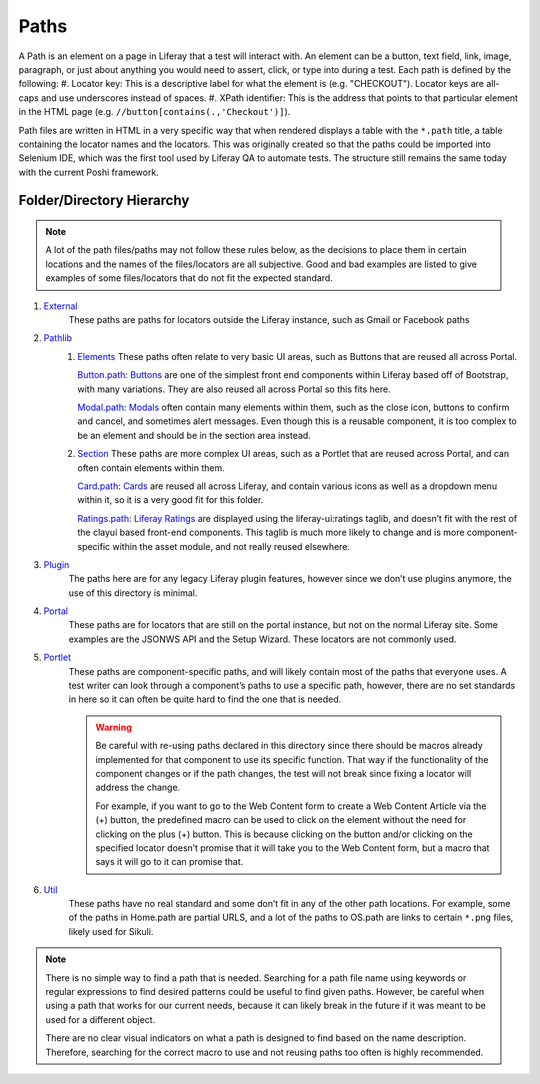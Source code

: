 Paths
======

A Path is an element on a page in Liferay that a test will interact with. An element can be a button, text field, link, image, paragraph, or just about anything you would need to assert, click, or type into during a test. Each path is defined by the following:
#. Locator key: This is a descriptive label for what the element is (e.g. "CHECKOUT"). Locator keys are all-caps and use underscores instead of spaces.
#. XPath identifier: This is the address that points to that particular element in the HTML page (e.g. ``//button[contains(.,'Checkout')]``).

Path files are written in HTML in a very specific way that when rendered displays a table with the ``*.path`` title, a table containing the locator names and the locators. This was originally created so that the paths could be imported into Selenium IDE, which was the first tool used by Liferay QA to automate tests. The structure still remains the same today with the current Poshi framework.

|image0|

Folder/Directory Hierarchy
---------------------------

.. note::
  A lot of the path files/paths may not follow these rules below, as the decisions to place them in certain locations and the names of the files/locators are all subjective. Good |check| and bad |x| examples are listed to give examples of some files/locators that do not fit the expected standard.

#. `External`_
    These paths are paths for locators outside the Liferay instance, such as Gmail or Facebook paths
#. `Pathlib`_
    #.  `Elements`_
        These paths often relate to very basic UI areas, such as Buttons that are reused all across Portal.

        |check| `Button.path`_: `Buttons`_ are one of the simplest front end components within Liferay based off of Bootstrap, with many variations. They are also reused all across Portal so this fits here.

        |x| `Modal.path`_: `Modals`_ often contain many elements within them, such as the close icon, buttons to confirm and cancel, and sometimes alert messages. Even though this is a reusable component, it is too complex to be an element and should be in the section area instead.
    #.  `Section`_
        These paths are more complex UI areas, such as  a Portlet that are reused across Portal, and can often contain elements within them.

        |check| `Card.path`_: `Cards`_ are reused all across Liferay, and contain various icons as well as a dropdown menu within it, so it is a very good fit for this folder.

        |x| `Ratings.path`_: `Liferay Ratings`_ are displayed using the liferay-ui:ratings taglib, and doesn’t fit with the rest of the clayui based front-end components. This taglib is much more likely to change and is more component-specific within the asset module, and not really reused elsewhere.
#. `Plugin`_
    The paths here are for any legacy Liferay plugin features, however since we don’t use plugins anymore, the use of this directory is minimal.
#. `Portal`_
    These paths are for locators that are still on the portal instance, but not on the normal Liferay site. Some examples are the JSONWS API and the Setup Wizard. These locators are not commonly used.
#. `Portlet`_
    These paths are component-specific paths, and will likely contain most of the paths that everyone uses. A test writer can look through a component’s paths to use a specific path, however, there are no set standards in here so it can often be quite hard to find the one that is needed.

    .. warning::
      Be careful with re-using paths declared in this directory since there should be macros already implemented for that component to use its specific function. That way if the functionality of the component changes or if the path changes, the test will not break since fixing a locator will address the change.

      For example, if you want to go to the Web Content form to create a Web Content Article via the (+) button, the predefined macro can be used to click on the element without the need for clicking on the plus (+) button. This is because clicking on the button and/or clicking on the specified locator doesn’t promise that it will take you to the Web Content form, but a macro that says it will go to it can promise that.
#. `Util`_
    These paths have no real standard and some don’t fit in any of the other path locations. For example, some of the paths in Home.path are partial URLS, and a lot of the paths to OS.path are links to certain ``*.png`` files, likely used for Sikuli.

.. note::
  There is no simple way to find a path that is needed. Searching for a path file name using keywords or regular expressions to find desired patterns could be useful to find given paths. However, be careful when using a path that works for our current needs, because it can likely break in the future if it was meant to be used for a different object.

  There are no clear visual indicators on what a path is designed to find based on the name description. Therefore, searching for the correct macro to use and not reusing paths too often is highly recommended.


.. |image0| image:: ./img/lcs-path.png
.. |check| image:: ./img/check.png
      :width: 15pt
      :height: 15pt
.. |x| image:: ./img/x.png
      :width: 15pt
      :height: 15pt

.. _`External`: https://github.com/liferay/liferay-portal/tree/master/portal-web/test/functional/com/liferay/portalweb/paths/external
.. _`Pathlib`: https://github.com/liferay/liferay-portal/tree/master/portal-web/test/functional/com/liferay/portalweb/paths/pathlib
.. _`Elements`: https://github.com/liferay/liferay-portal/tree/master/portal-web/test/functional/com/liferay/portalweb/paths/pathlib/uielements
.. _`Button.path`: https://github.com/liferay/liferay-portal/blob/master/portal-web/test/functional/com/liferay/portalweb/paths/pathlib/uielements/Button.path
.. _`Buttons`: https://clayui.com/docs/components/buttons.html
.. _`Modal.path`: https://github.com/liferay/liferay-portal/blob/master/portal-web/test/functional/com/liferay/portalweb/paths/pathlib/uielements/Modal.path
.. _`Modals`: https://clayui.com/docs/components/modals.html
.. _`Section`: https://github.com/liferay/liferay-portal/tree/master/portal-web/test/functional/com/liferay/portalweb/paths/pathlib/uielements
.. _`Card.path`: https://github.com/liferay/liferay-portal/blob/master/portal-web/test/functional/com/liferay/portalweb/paths/pathlib/uisections/Card.path
.. _`Cards`: https://clayui.com/docs/components/cards.html
.. _`Ratings.path`: https://github.com/liferay/liferay-portal/blob/master/portal-web/test/functional/com/liferay/portalweb/paths/pathlib/uisections/Ratings.path
.. _`Liferay Ratings`: https://github.com/liferay/liferay-portal/blob/master/modules/apps/asset/asset-publisher-web/src/main/resources/META-INF/resources/view_asset_entry_full_content.jsp#L259-L262
.. _`Plugin`: https://github.com/liferay/liferay-portal/tree/master/portal-web/test/functional/com/liferay/portalweb/paths/plugin
.. _`Portal`: https://github.com/liferay/liferay-portal/tree/master/portal-web/test/functional/com/liferay/portalweb/paths/portal
.. _`Portlet`: https://github.com/liferay/liferay-portal/tree/master/portal-web/test/functional/com/liferay/portalweb/paths/portlet
.. _`Util`: https://github.com/liferay/liferay-portal/tree/master/portal-web/test/functional/com/liferay/portalweb/paths/util
